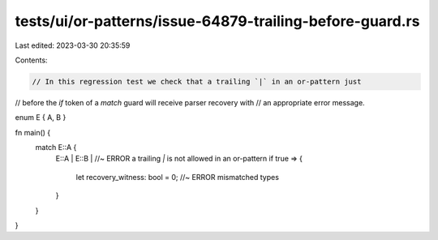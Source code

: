 tests/ui/or-patterns/issue-64879-trailing-before-guard.rs
=========================================================

Last edited: 2023-03-30 20:35:59

Contents:

.. code-block:: rs

    // In this regression test we check that a trailing `|` in an or-pattern just
// before the `if` token of a `match` guard will receive parser recovery with
// an appropriate error message.

enum E { A, B }

fn main() {
    match E::A {
        E::A |
        E::B | //~ ERROR a trailing `|` is not allowed in an or-pattern
        if true => {
            let recovery_witness: bool = 0; //~ ERROR mismatched types
        }
    }
}


